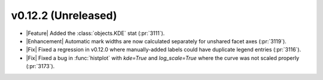 
v0.12.2 (Unreleased)
--------------------

- |Feature| Added the :class:`objects.KDE` stat (:pr:`3111`).

- |Enhancement| Automatic mark widths are now calculated separately for unshared facet axes (:pr:`3119`).

- |Fix| Fixed a regression in v0.12.0 where manually-added labels could have duplicate legend entries (:pr:`3116`).

- |Fix| Fixed a bug in :func:`histplot` with `kde=True` and `log_scale=True` where the curve was not scaled properly (:pr:`3173`).
